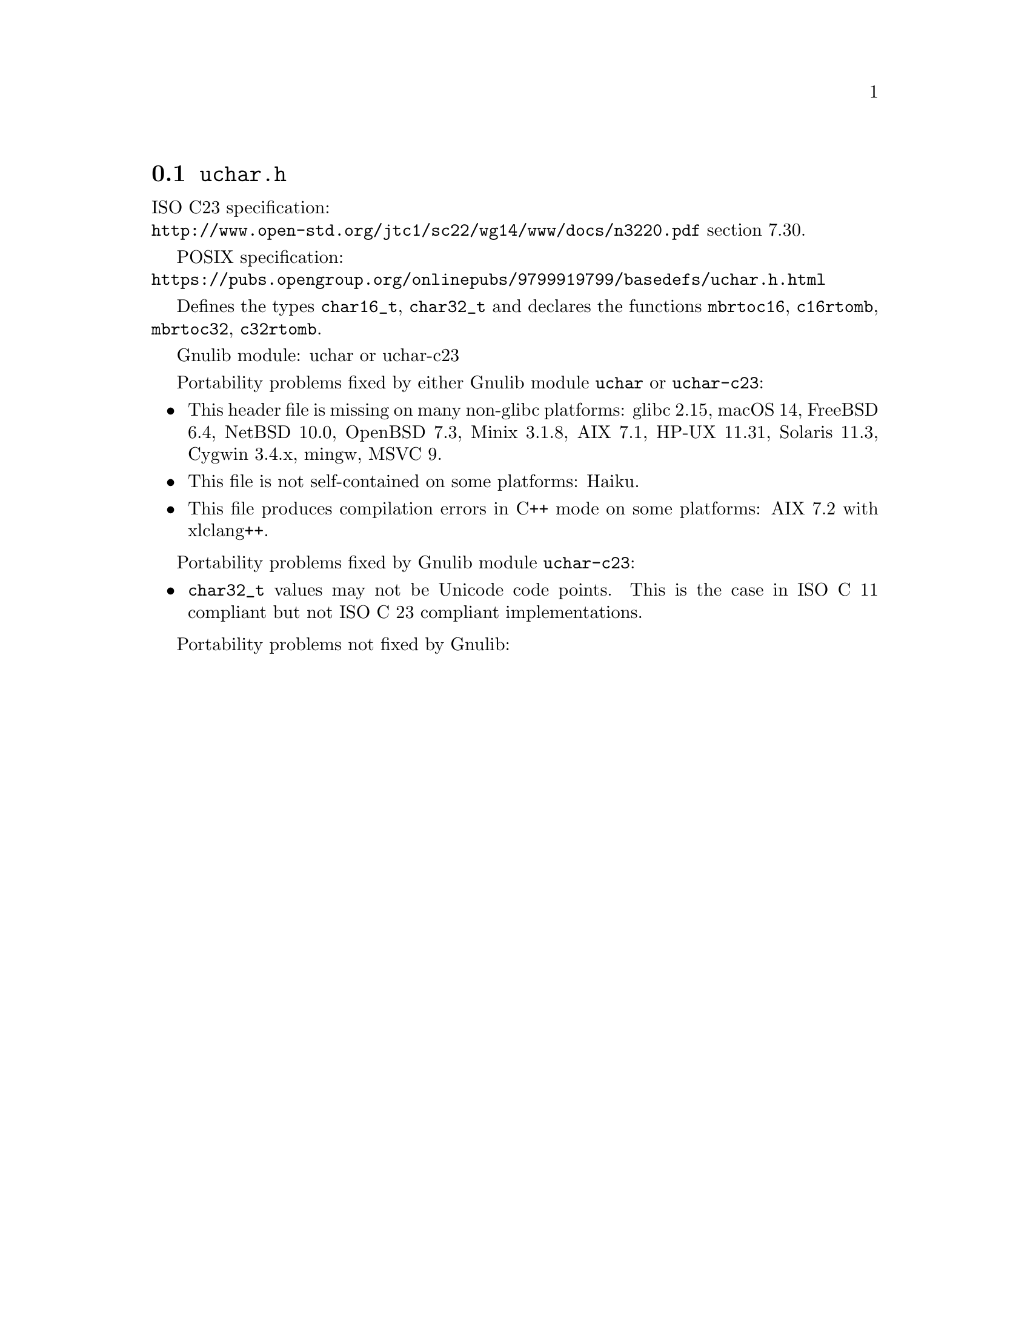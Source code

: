@node uchar.h
@section @file{uchar.h}

ISO C23 specification:@* @url{http://www.open-std.org/jtc1/sc22/wg14/www/docs/n3220.pdf} section 7.30.

POSIX specification:@* @url{https://pubs.opengroup.org/onlinepubs/9799919799/basedefs/uchar.h.html}

Defines the types @code{char16_t}, @code{char32_t} and declares the
functions @code{mbrtoc16}, @code{c16rtomb}, @code{mbrtoc32},
@code{c32rtomb}.

Gnulib module: uchar or uchar-c23

Portability problems fixed by either Gnulib module @code{uchar} or @code{uchar-c23}:
@itemize
@item
This header file is missing on many non-glibc platforms:
glibc 2.15, macOS 14, FreeBSD 6.4, NetBSD 10.0, OpenBSD 7.3, Minix 3.1.8, AIX 7.1, HP-UX 11.31, Solaris 11.3, Cygwin 3.4.x, mingw, MSVC 9.
@item
This file is not self-contained on some platforms:
@c https://dev.haiku-os.org/ticket/17040
Haiku.
@item
This file produces compilation errors in C++ mode on some platforms:
AIX 7.2 with xlclang++.
@end itemize

Portability problems fixed by Gnulib module @code{uchar-c23}:
@itemize
@item
@code{char32_t} values may not be Unicode code points.
This is the case in ISO C 11 compliant but not ISO C 23 compliant
implementations.
@end itemize

Portability problems not fixed by Gnulib:
@itemize
@end itemize
